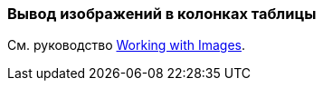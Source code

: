 [[images_in_table]]
=== Вывод изображений в колонках таблицы

См. руководство https://www.cuba-platform.com/guides/working-with-images[Working with Images].
